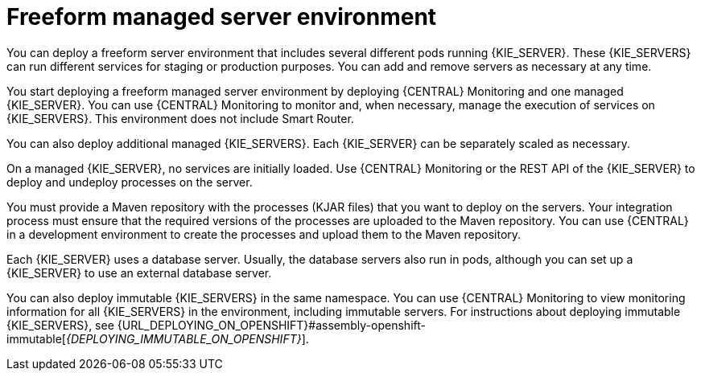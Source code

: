[id='freeform-con_{context}']
= Freeform managed server environment

You can deploy a freeform server environment that includes several different pods running {KIE_SERVER}. These {KIE_SERVERS} can run different services for staging or production purposes. You can add and remove servers as necessary at any time.

You start deploying a freeform managed server environment by deploying {CENTRAL} Monitoring and one managed {KIE_SERVER}. You can use {CENTRAL} Monitoring to monitor and, when necessary, manage the execution of services on {KIE_SERVERS}. This environment does not include Smart Router.

You can also deploy additional managed {KIE_SERVERS}. Each {KIE_SERVER} can be separately scaled as necessary.

On a managed {KIE_SERVER}, no services are initially loaded. Use {CENTRAL} Monitoring or the REST API of the {KIE_SERVER} to deploy and undeploy processes on the server.

You must provide a Maven repository with the processes (KJAR files) that you want to deploy on the servers. Your integration process must ensure that the required versions of the processes are uploaded to the Maven repository. You can use {CENTRAL} in a development environment to create the processes and upload them to the Maven repository.

Each {KIE_SERVER} uses a database server. Usually, the database servers also run in pods, although you can set up a {KIE_SERVER} to use an external database server.

You can also deploy immutable {KIE_SERVERS} in the same namespace. You can use {CENTRAL} Monitoring to view monitoring information for all {KIE_SERVERS} in the environment, including immutable servers. For instructions about deploying immutable {KIE_SERVERS}, see {URL_DEPLOYING_ON_OPENSHIFT}#assembly-openshift-immutable[_{DEPLOYING_IMMUTABLE_ON_OPENSHIFT}_].
